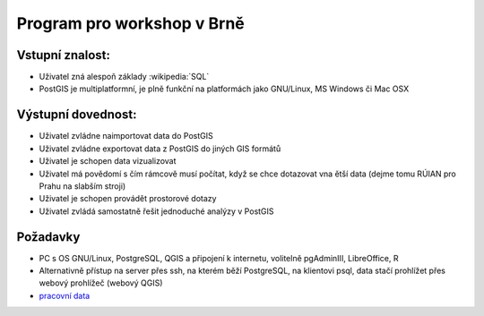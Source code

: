 Program pro workshop v Brně
===========================

Vstupní znalost:
----------------
* Uživatel zná alespoň základy :wikipedia:`SQL`
* PostGIS je multiplatformní, je plně funkční na platformách jako
  GNU/Linux, MS Windows či Mac OSX


Výstupní dovednost:
-------------------
* Uživatel zvládne naimportovat data do PostGIS
* Uživatel zvládne exportovat data z PostGIS do jiných GIS formátů
* Uživatel je schopen data vizualizovat
* Uživatel má povědomí s čím rámcově musí počítat, když se chce
  dotazovat vna ětší data (dejme tomu RÚIAN pro Prahu na slabším
  stroji)
* Uživatel je schopen provádět prostorové dotazy
* Uživatel zvládá samostatně řešit jednoduché analýzy v PostGIS

Požadavky
---------

* PC s OS GNU/Linux, PostgreSQL, QGIS a připojení k internetu,
  volitelně pgAdminIII, LibreOffice, R
* Alternativně přístup na server přes ssh, na kterém běží PostgreSQL,
  na klientovi psql, data stačí prohlížet přes webový prohlížeč
  (webový QGIS)
* `pracovní data <http://46.28.111.140/gismentors/skoleni/data_postgis/>`_
